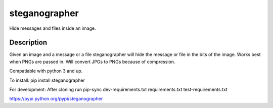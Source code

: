 ==============
steganographer
==============
.. image:: https://travis-ci.org/MotaDan/steganographerPY.svg?branch=master
   :target: https://travis-ci.org/MotaDan/steganographerPY
.. image:: https://coveralls.io/repos/github/MotaDan/steganographerPY/badge.svg?branch=master
   :target: https://coveralls.io/github/MotaDan/steganographerPY?branch=master
.. image:: https://landscape.io/github/MotaDan/steganographerPY/master/landscape.svg?style=flat
   :target: https://landscape.io/github/MotaDan/steganographerPY/master
   :alt: Code Health


Hide messages and files inside an image. 


Description
===========

Given an image and a message or a file steganographer will hide the message or file in the bits of the image. Works best when PNGs are passed in. Will convert JPGs to PNGs because of compression.

Compatiable with python 3 and up.

To install:
pip install steganographer

For development:
After cloning run
pip-sync dev-requirements.txt requirements.txt test-requirements.txt

https://pypi.python.org/pypi/steganographer


